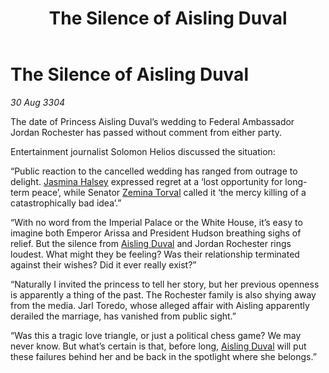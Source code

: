 :PROPERTIES:
:ID:       689561bf-dba9-4d3b-970b-b46f816b2931
:END:
#+title: The Silence of Aisling Duval
#+filetags: :Empire:Federation:3304:galnet:

* The Silence of Aisling Duval

/30 Aug 3304/

The date of Princess Aisling Duval’s wedding to Federal Ambassador Jordan Rochester has passed without comment from either party.  

Entertainment journalist Solomon Helios discussed the situation: 

“Public reaction to the cancelled wedding has ranged from outrage to delight. [[id:a9ccf59f-436e-44df-b041-5020285925f8][Jasmina Halsey]] expressed regret at a ‘lost opportunity for long-term peace’, while Senator [[id:d8e3667c-3ba1-43aa-bc90-dac719c6d5e7][Zemina Torval]] called it ‘the mercy killing of a catastrophically bad idea’.” 

“With no word from the Imperial Palace or the White House, it’s easy to imagine both Emperor Arissa and President Hudson breathing sighs of relief. But the silence from [[id:b402bbe3-5119-4d94-87ee-0ba279658383][Aisling Duval]] and Jordan Rochester rings loudest. What might they be feeling? Was their relationship terminated against their wishes? Did it ever really exist?” 

“Naturally I invited the princess to tell her story, but her previous openness is apparently a thing of the past. The Rochester family is also shying away from the media. Jarl Toredo, whose alleged affair with Aisling apparently derailed the marriage, has vanished from public sight.” 

“Was this a tragic love triangle, or just a political chess game? We may never know. But what’s certain is that, before long, [[id:b402bbe3-5119-4d94-87ee-0ba279658383][Aisling Duval]] will put these failures behind her and be back in the spotlight where she belongs.”
